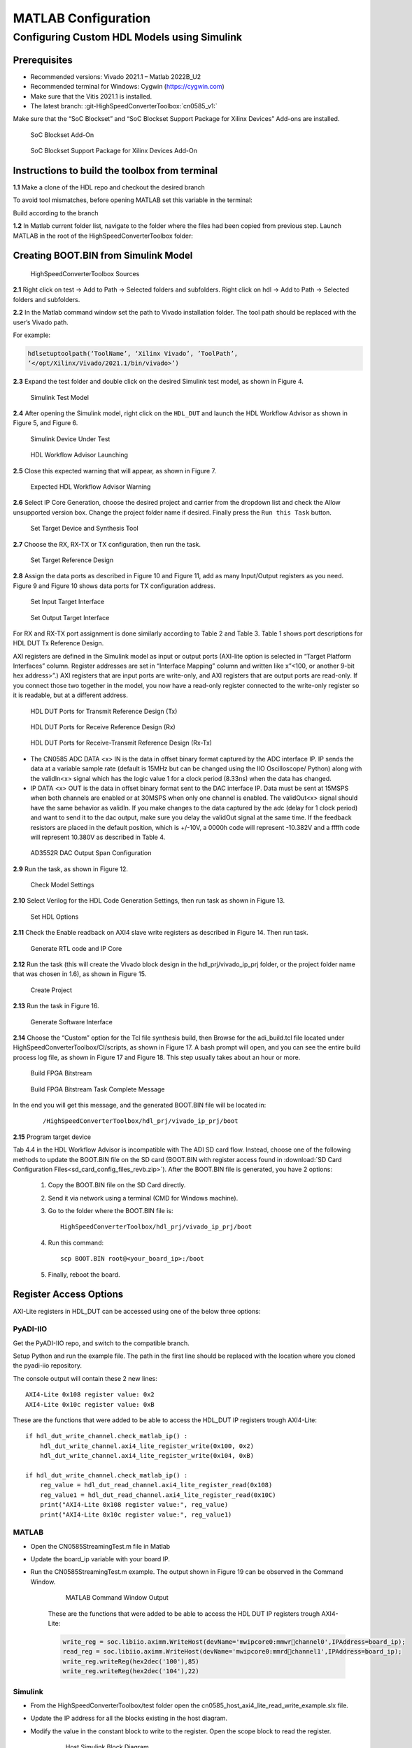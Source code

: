 .. _eval-cn0584-ebz matlab-configuration:

MATLAB Configuration
=====================

Configuring Custom HDL Models using Simulink
--------------------------------------------

Prerequisites
~~~~~~~~~~~~~~

- Recommended versions: Vivado 2021.1 – Matlab 2022B_U2
- Recommended terminal for Windows: Cygwin (https://cygwin.com)
- Make sure that the Vitis 2021.1 is installed.
- The latest branch: :git-HighSpeedConverterToolbox:`cn0585_v1:`

Make sure that the “SoC Blockset” and “SoC Blockset Support Package for Xilinx
Devices” Add-ons are installed.

.. figure:: socblocksetaddon.png

    SoC Blockset Add-On

.. figure:: socblocksetsupportpackage.png

    SoC Blockset Support Package for Xilinx Devices Add-On

Instructions to build the toolbox from terminal
~~~~~~~~~~~~~~~~~~~~~~~~~~~~~~~~~~~~~~~~~~~~~~~

**1.1** Make a clone of the HDL repo and checkout the desired branch

.. shell::

   $git clone https://github.com/analogdevicesinc/HighSpeedConverterToolbox.git
   $cd HighSpeedConverterToolbox
   $git submodule update --init --recursive
   $git checkout cn0585_v1

To avoid tool mismatches, before opening MATLAB set this variable in the
terminal:

.. shell::

   ~/HighSpeedConverterToolbox
   $export ADI_IGNORE_VERSION_CHECK=TRUE

Build according to the branch

.. shell::

   ~/HighSpeedConverterToolbox
   $cd CI/scripts
   $make build HDLBRANCH=cn0585_v1

**1.2** In Matlab current folder list, navigate to the folder where
the files had been copied from previous step. Launch MATLAB in the root of the
HighSpeedConverterToolbox folder:

.. shell::

   ~/HighSpeedConverterToolbox/CI/scripts
   $cd ../../
   $matlab .

Creating BOOT.BIN from Simulink Model
~~~~~~~~~~~~~~~~~~~~~~~~~~~~~~~~~~~~~

.. figure:: figure3.png

    HighSpeedConverterToolbox Sources

**2.1** Right click on test -> Add to Path -> Selected folders and subfolders.
Right click on hdl -> Add to Path -> Selected folders and subfolders.

**2.2** In the Matlab command window set the path to Vivado installation folder. The tool
path should be replaced with the user’s Vivado path.

For example:

.. code-block:: matlab

     hdlsetuptoolpath(‘ToolName’, ‘Xilinx Vivado’, ’ToolPath’,
     ‘</opt/Xilinx/Vivado/2021.1/bin/vivado>’)

**2.3** Expand the test folder and double click on the desired Simulink test
model, as shown in Figure 4.

.. figure:: figure4.png

    Simulink Test Model

**2.4** After opening the Simulink model, right click on the ``HDL_DUT`` and launch
the HDL Workflow Advisor as shown in Figure 5, and Figure 6.

.. figure:: figure6.png

    Simulink Device Under Test

.. figure:: figure5.png

    HDL Workflow Advisor Launching

**2.5** Close this expected warning that will appear, as shown in Figure 7.

.. figure:: figure7.png

    Expected HDL Workflow Advisor Warning

**2.6** Select IP Core Generation, choose the desired project and carrier from
the dropdown list and check the Allow unsupported version box. Change the
project folder name if desired. Finally press the ``Run this Task`` button.

.. figure:: figure8.png

    Set Target Device and Synthesis Tool

**2.7** Choose the RX, RX-TX or TX configuration, then run the task.

.. figure:: figure9.png

    Set Target Reference Design

**2.8** Assign the data ports as described in Figure 10 and Figure 11, add as
many Input/Output registers as you need. Figure 9 and Figure 10 shows data ports
for TX configuration address.

.. figure:: figure10.png

    Set Input Target Interface

.. figure:: figure11.png

    Set Output Target Interface

For RX and RX-TX port assignment is done similarly according to Table 2 and Table 3.
Table 1 shows port descriptions for HDL DUT Tx Reference Design.

AXI registers are defined in the Simulink model as input or
output ports (AXI-lite option is selected in “Target Platform Interfaces”
column. Register addresses are set in “Interface Mapping” column and written
like x”<100, or another 9-bit hex address>”.) AXI registers that are input ports
are write-only, and AXI registers that are output ports are read-only. If you
connect those two together in the model, you now have a read-only register
connected to the write-only register so it is readable, but at a different address.

.. figure:: table1.png

    HDL DUT Ports for Transmit Reference Design (Tx)

.. figure:: table2.png

    HDL DUT Ports for Receive Reference Design (Rx)

.. figure:: table3.png

    HDL DUT Ports for Receive-Transmit Reference Design (Rx-Tx)

-   The CN0585 ADC DATA <x> IN is the data in offset binary format captured by the
    ADC interface IP. IP sends the data at a variable sample rate (default is
    15MHz but can be changed using the IIO Oscilloscope/ Python) along with the
    validIn<x> signal which has the logic value 1 for a clock period (8.33ns) when
    the data has changed.

-   IP DATA <x> OUT is the data in offset binary format sent to the DAC interface IP.
    Data must be sent at 15MSPS when both channels are enabled or at 30MSPS
    when only one channel is enabled. The validOut<x> signal should have the same
    behavior as validIn. If you make changes to the data captured by the adc
    (delay for 1 clock period) and want to send it to the dac output, make sure
    you delay the validOut signal at the same time. If the feedback resistors are
    placed in the default position, which is +/-10V, a 0000h code will represent
    -10.382V and a ffffh code will represent 10.380V as described in Table 4.

.. figure:: table4.png

    AD3552R DAC Output Span Configuration

**2.9** Run the task, as shown in Figure 12.

.. figure:: figure12.png

    Check Model Settings

**2.10** Select Verilog for the HDL Code Generation Settings, then run task as
shown in Figure 13.

.. figure:: figure13.png

    Set HDL Options

**2.11** Check the Enable readback on AXI4 slave write registers as described in
Figure 14. Then run task.

.. figure:: figure14.png

    Generate RTL code and IP Core

**2.12** Run the task (this will create the Vivado block design in the
hdl_prj/vivado_ip_prj folder, or the project folder name that was chosen in
1.6), as shown in Figure 15.

.. figure:: figure15.png

    Create Project

**2.13** Run the task in Figure 16.

.. figure:: figure16.png

    Generate Software Interface

**2.14** Choose the “Custom” option for the Tcl file synthesis build, then
Browse for the adi_build.tcl file located under HighSpeedConverterToolbox/CI/scripts,
as shown in Figure 17. A bash prompt will open, and you can see the entire build process log file,
as shown in Figure 17 and Figure 18. This step usually takes about an hour or more.

.. figure:: figure17.png

    Build FPGA Bitstream

.. figure:: figure18.png

    Build FPGA Bitstream Task Complete Message

In the end you will get this message, and the generated BOOT.BIN file will be
located in:

    ::

        /HighSpeedConverterToolbox/hdl_prj/vivado_ip_prj/boot

**2.15** Program target device

Tab 4.4 in the HDL Workflow Advisor is incompatible with The ADI SD card flow.
Instead, choose one of the following methods to update the BOOT.BIN file on the
SD card (BOOT.BIN with register access found in :download:`SD Card Configuration Files<sd_card_config_files_revb.zip>`).
After the BOOT.BIN file is generated, you have 2 options:

    #. Copy the BOOT.BIN file on the SD Card directly.

    #.  Send it via network using a terminal (CMD for Windows machine).

    #.  Go to the folder where the BOOT.BIN file is:

        ::

            HighSpeedConverterToolbox/hdl_prj/vivado_ip_prj/boot

    #.  Run this command:

        ::

            scp BOOT.BIN root@<your_board_ip>:/boot

    #. Finally, reboot the board.

Register Access Options
~~~~~~~~~~~~~~~~~~~~~~~

AXI-Lite registers in HDL_DUT can be accessed using one of the below three
options:

PyADI-IIO
^^^^^^^^^

Get the PyADI-IIO repo, and switch to the compatible branch.

.. shell::

   $git clone https://github.com/analogdevicesinc/pyadi-iio.git
   $cd pyadi-iio 
   $git checkout cn0585_v1    

Setup Python and run the example file. The path in the first line should be
replaced with the location where you cloned the pyadi-iio repository.

.. shell:: ps1

   ~/pyadi-iio
   export PYTHONPATH=C:\work\python_LLDK\documentation_clone\pyadi-iio
   $pip install . 
   $pip install -r requirements.txt 
   $pip install -r requirements_dev.txt 
   $python examples/cn0585_fmcz_example.py ip:<your_board_ip>

The console output will contain these 2 new lines:

::

   AXI4-Lite 0x108 register value: 0x2
   AXI4-Lite 0x10c register value: 0xB

These are the functions that were added to be able to access the HDL_DUT IP
registers trough AXI4-Lite:

::

   if hdl_dut_write_channel.check_matlab_ip() :
       hdl_dut_write_channel.axi4_lite_register_write(0x100, 0x2)
       hdl_dut_write_channel.axi4_lite_register_write(0x104, 0xB)

   if hdl_dut_write_channel.check_matlab_ip() :
       reg_value = hdl_dut_read_channel.axi4_lite_register_read(0x108)
       reg_value1 = hdl_dut_read_channel.axi4_lite_register_read(0x10C)
       print("AXI4-Lite 0x108 register value:", reg_value)
       print("AXI4-Lite 0x10c register value:", reg_value1)

MATLAB
^^^^^^

- Open the CN0585StreamingTest.m file in Matlab
- Update the board_ip variable with your board IP.
- Run the CN0585StreamingTest.m example.
  The output shown in Figure 19 can be observed in the Command Window.

        .. figure:: figure19.png

            MATLAB Command Window Output

        These are the functions that were added to be able to access the HDL DUT IP
        registers trough AXI4-Lite:

        .. code-block:: matlab

            write_reg = soc.libiio.aximm.WriteHost(devName='mwipcore0:mmwrchannel0',IPAddress=board_ip);
            read_reg = soc.libiio.aximm.WriteHost(devName='mwipcore0:mmrdchannel1',IPAddress=board_ip);
            write_reg.writeReg(hex2dec('100'),85)
            write_reg.writeReg(hex2dec('104'),22)

Simulink
^^^^^^^^

- From the HighSpeedConverterToolbox/test folder open the
  cn0585_host_axi4_lite_read_write_example.slx file.
- Update the IP address for all the blocks existing in the host diagram.
- Modify the value in the constant block to write to the register. Open the
  scope block to read the register.

    .. figure:: figure20.png

        Host Simulink Block Diagram
